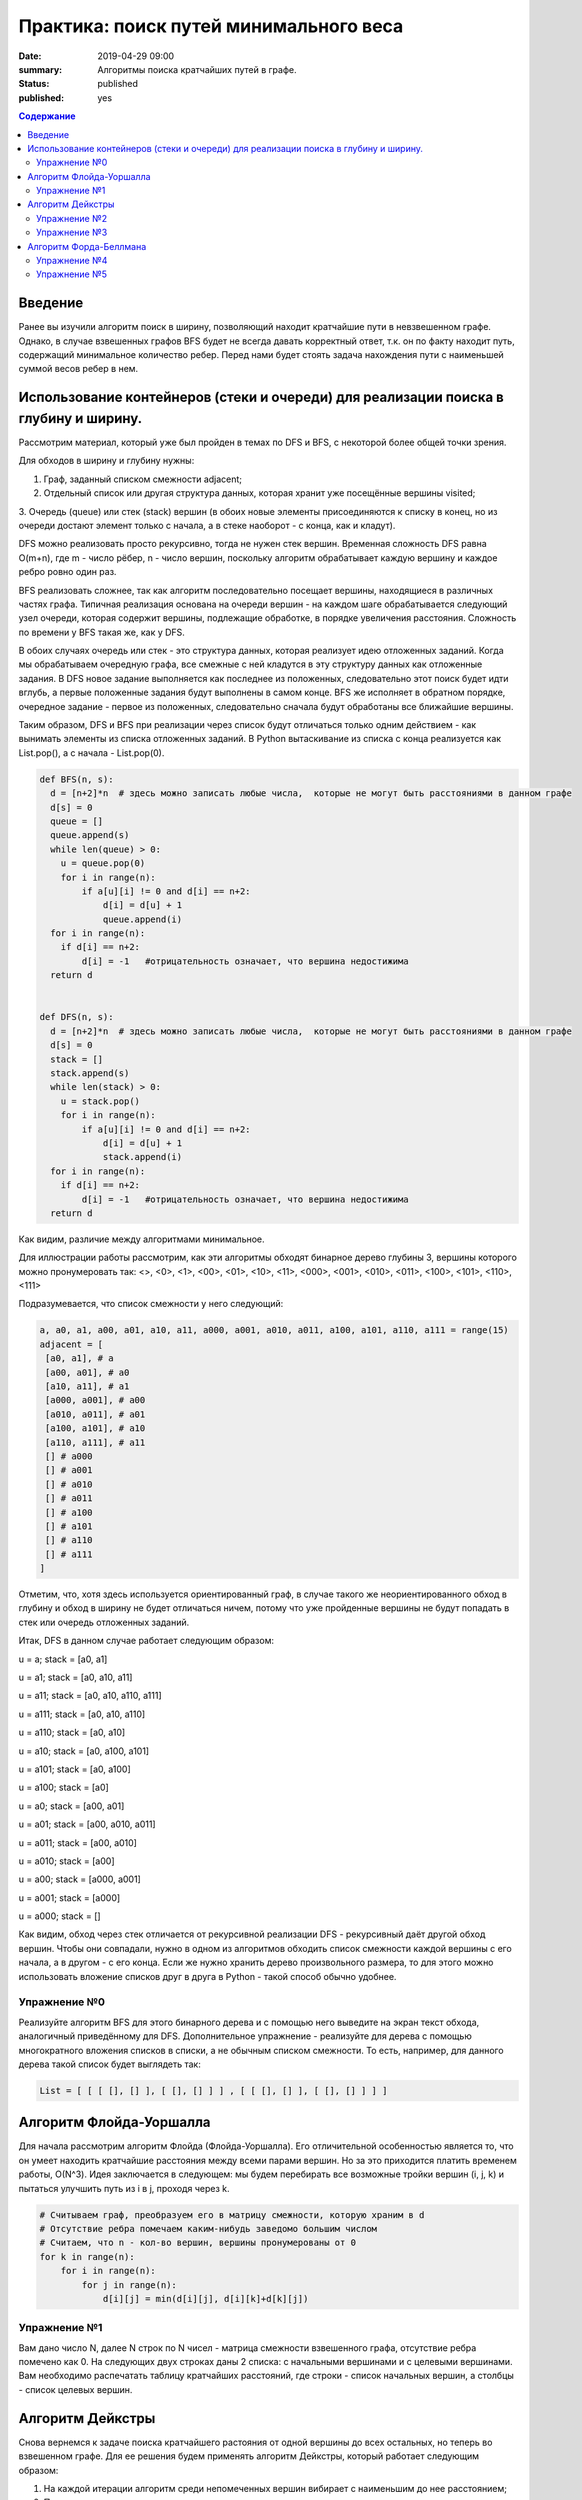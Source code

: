 Практика: поиск путей минимального веса
#######################################

:date: 2019-04-29 09:00
:summary: Алгоритмы поиска кратчайших путей в графе.
:status: published
:published: yes

.. default-role:: code

.. contents:: Содержание

Введение
========

Ранее вы изучили алгоритм поиск в ширину, позволяющий находит кратчайшие пути в невзвешенном графе. 
Однако, в случае взвешенных графов BFS будет не всегда давать корректный ответ, т.к. он по факту находит 
путь, содержащий минимальное количество ребер. Перед нами будет стоять задача нахождения пути с наименьшей суммой весов ребер в нем.



Использование контейнеров (стеки и очереди) для реализации поиска в глубину и ширину.
=====================================================================================

Рассмотрим материал, который уже был пройден в темах по DFS и BFS, с некоторой более общей точки зрения.

Для обходов в ширину и глубину нужны:

1. Граф, заданный списком смежности adjacent;
2. Отдельный список или другая структура данных, которая хранит уже посещённые вершины visited;
3. Очередь (queue) или стек (stack) вершин (в обоих новые элементы присоединяются к списку в конец, но из очереди достают элемент только
с начала, а в стеке наоборот - с конца, как и кладут).


DFS можно реализовать просто рекурсивно, тогда не нужен стек вершин. Временная сложность DFS равна O(m+n), где m - число рёбер, 
n - число вершин, поскольку алгоритм обрабатывает каждую вершину и каждое ребро ровно один раз.

BFS реализовать сложнее, так как алгоритм последовательно посещает вершины, находящиеся в различных частях графа. Типичная реализация 
основана на очереди вершин - на каждом шаге обрабатывается следующий узел очереди, которая содержит вершины, подлежащие обработке, в
порядке увеличения расстояния. Сложность по времени у BFS такая же, как у DFS.

В обоих случаях очередь или стек - это структура данных, которая реализует идею отложенных заданий. Когда мы обрабатываем очередную
графа, все смежные с ней кладутся в эту структуру данных как отложенные задания. В DFS новое задание выполняется как последнее из
положенных, следовательно этот поиск будет идти вглубь, а первые положенные задания будут выполнены в самом конце. BFS же исполняет в 
обратном порядке, очередное задание - первое из положенных, следовательно сначала будут обработаны все ближайшие вершины. 

Таким образом, DFS и BFS при реализации через список будут отличаться только одним действием - как вынимать элементы из списка
отложенных заданий. В Python вытаскивание из списка с конца реализуется как List.pop(), а с начала - List.pop(0).


.. code-block:: python

    def BFS(n, s):
      d = [n+2]*n  # здесь можно записать любые числа,  которые не могут быть расстояниями в данном графе
      d[s] = 0
      queue = []
      queue.append(s)
      while len(queue) > 0:
        u = queue.pop(0)
        for i in range(n):
            if a[u][i] != 0 and d[i] == n+2:
                d[i] = d[u] + 1
                queue.append(i)
      for i in range(n):
        if d[i] == n+2:
            d[i] = -1   #отрицательность означает, что вершина недостижима
      return d


    def DFS(n, s):
      d = [n+2]*n  # здесь можно записать любые числа,  которые не могут быть расстояниями в данном графе
      d[s] = 0
      stack = []
      stack.append(s)
      while len(stack) > 0:
        u = stack.pop()
        for i in range(n):
            if a[u][i] != 0 and d[i] == n+2:
                d[i] = d[u] + 1
                stack.append(i)
      for i in range(n):
        if d[i] == n+2:
            d[i] = -1   #отрицательность означает, что вершина недостижима
      return d


Как видим, различие между алгоритмами минимальное. 

Для иллюстрации работы рассмотрим, как эти алгоритмы обходят бинарное дерево глубины 3, вершины которого можно пронумеровать так:
<>, <0>, <1>, <00>, <01>, <10>, <11>,  <000>, <001>, <010>, <011>, <100>, <101>, <110>, <111>

Подразумевается, что список смежности у него следующий:

.. code-block:: python

	a, a0, a1, a00, a01, a10, a11, a000, a001, a010, a011, a100, a101, a110, a111 = range(15)
	adjacent = [
 	 [a0, a1], # a
 	 [a00, a01], # a0
	 [a10, a11], # a1
	 [a000, a001], # a00
	 [a010, a011], # a01
	 [a100, a101], # a10
	 [a110, a111], # a11
	 [] # a000
   	 [] # a001
   	 [] # a010
   	 [] # a011
   	 [] # a100
   	 [] # a101
   	 [] # a110
   	 [] # a111   
	]


Отметим, что, хотя здесь используется ориентированный граф, в случае такого же неориентированного обход в глубину и обход в ширину не
будет отличаться ничем, потому что уже пройденные вершины не будут попадать в стек или очередь отложенных заданий.

Итак, DFS в данном случае работает следующим образом:

u = a; stack = [a0, a1]

u = a1; stack = [a0, a10, a11]

u = a11; stack = [a0, a10, a110, a111]

u = a111; stack = [a0, a10, a110]

u = a110; stack = [a0, a10]

u = a10; stack = [a0, a100, a101]

u = a101; stack = [a0, a100]

u = a100; stack = [a0]

u = a0; stack = [a00, a01]

u = a01; stack = [a00, a010, a011]

u = a011; stack = [a00, a010]

u = a010; stack = [a00]

u = a00; stack = [a000, a001]

u = a001; stack = [a000]

u = a000; stack = []


Как видим, обход через стек отличается от рекурсивной реализации DFS - рекурсивный даёт другой обход вершин. Чтобы они совпадали, 
нужно в одном из алгоритмов обходить список смежности каждой вершины с его начала, а в другом - с его конца. Если же нужно хранить дерево произвольного размера, то для этого можно использовать вложение списков друг в друга в Python - такой способ обычно удобнее. 


Упражнение №0
+++++++++++++


Реализуйте алгоритм BFS для этого бинарного дерева и с помощью него выведите на экран текст обхода, аналогичный приведённому для DFS.
Дополнительное упражнение - реализуйте для дерева с помощью многократного вложения списков в списки, а не обычным списком смежности. То есть, например, для данного дерева такой список будет выглядеть так: 

.. code-block:: python

	List = [ [ [ [], [] ], [ [], [] ] ] , [ [ [], [] ], [ [], [] ] ] ]



Алгоритм Флойда-Уоршалла
========================

Для начала рассмотрим алгоритм Флойда (Флойда-Уоршалла). Его отличительной особенностью является то, что он умеет находить кратчайшие расстояния между всеми парами вершин. Но за это приходится платить временем работы, О(N^3). Идея заключается в следующем: мы будем перебирать все возможные тройки вершин (i, j, k) и пытаться улучшить путь из i в j, проходя через k.

.. code-block:: python

    # Считываем граф, преобразуем его в матрицу смежности, которую храним в d
    # Отсутствие ребра помечаем каким-нибудь заведомо большим числом
    # Считаем, что n - кол-во вершин, вершины пронумерованы от 0
    for k in range(n):
        for i in range(n):
            for j in range(n):
                d[i][j] = min(d[i][j], d[i][k]+d[k][j])

Упражнение №1
+++++++++++++

Вам дано число N, далее N строк по N чисел - матрица смежности взвешенного графа, отсутствие ребра помечено как 0. На следующих двух строках даны 2 списка: с начальными вершинами и с целевыми вершинами. Вам необходимо распечатать таблицу кратчайших расстояний, где строки - список начальных вершин, а столбцы - список целевых вершин.

Алгоритм Дейкстры
=================

Снова вернемся к задаче поиска кратчайшего растояния от одной вершины до всех остальных, но теперь во взвешенном графе. Для ее решения будем применять алгоритм Дейкстры, который работает следующим образом:

1. На каждой итерации алгоритм среди непомеченных вершин вибирает с наименьшим до нее расстоянием;
2. Помечает вершину как посещенную.
3. Пытается улучшить расстояние до смежных с ней вершин;

На каждой итерации поддерживается инвариант, что расстояния до помеченных вершин являются кратчайшими и более меняться не будут. Однако, чтобы это условие не нарушалось, граф не должен содержать ребер отрицательного веса. Иначе, алгоритм в такой задаче не применим. Код алгоритма выглядит следующим образом:

.. code-block:: python

    # считываем граф, преобразуем его в список смежности, который храним в graph
    # INF - заведомо большое число
    d = [INF]*n  # Считаем, что n - кол-во вершин, вершины пронумерованы от 0
    d[s] = 0  # s - стартовая вершина
    used = [False]*n
    while True:
        u = -1
        for i in range(n):
            if not used[i] and (u == -1 or d[u] > d[i]):
                u = i
        if u == -1:
            break
        used[u] = True
        for v, w in graph[u]:
            d[v] = min(d[v], d[u] + w)

Время работы алгоритма зависит от того, как быстро ищется минимум. В приведенном выше варианте время работы O(N^2). Для ускорения алгоритма применяют кучу либо дерево отрезков. В обоих случаях время работы будет O((N+M) log N).

Упражнение №2
+++++++++++++

Вам даны числа N и M, количество вершин и ребер ориентированного графа. Далее идет M строк вида u, v, w, где u и v задают начало и конец ребра, а w - его вес. В конце дано число - стартовая вершина. Посчитайте кратчайшие расстояния до всех вершин, используя алгоритм Дейкстры за O(N^2).

Упражнение №3
+++++++++++++

Теперь решите задачу из упражнения №2, реализовав алгоритм Дейкстры за O((N+M) log N).

Алгоритм Форда-Беллмана
=======================

Алгоритм Форда-Беллмана будет последним рассмотренным алгоритмом, который, как и алгоритм Дейкстры, используется для поиска кратчайшего расстояния от одной вершины до остальных. Он является типичным алгоритмом ДП. Состояния описываются двумя параметрами и означают "длину кратчайшего пути, проходящего не более, чем по i ребрам, и заканчивающегося в вершине j".

.. code-block:: python

    # считываем граф, преобразуем его в список ребер, который храним в edges
    d = [None]*n  # Считаем, что n - кол-во вершин, вершины пронумерованы от 0
    d[s] = 0  # s - стартовая вершина
    # INF - заведомо большое число
    for i in range(n-1):
        for u, v, w in edges:
            if d[u] is not None:
                d[v] = min(INF if d[v] is None else d[v], d[u] + w)

Такой алгоритм работает O(N\*M). Заметим несколько вещей:

1. Алгоритм работает корректно даже при наличии ребер отрицательного веса, -1 - валидное значение для расстояний, поэтому массив инициализировался с None;
2. Вернувшись в вершину, пройдя по циклу, расстояние до нее не может уменьшится (циклы отрицательного веса пока не рассматриваем);
3. Исходя из (2) для нахождения кратчайшего пути до всех вершин достаточно N-1 итерации, т.е. кратчайшие пути до всех вершин не содержат циклов.

Однако утверждение (2) справедливо, только когда нет циклов отрицательного веса, т.е. цикла, в которой растояния до вершин в нем будут каждый раз уменьшаться, если мы будем по нему гулять. Таким образом нам вообще не выгодно его заканчивать, а значит мы можем счиать, что кратчайшие расстояния до этих вершин будут -∞. Таким образом N-1 итерации не хватит чтобы посчитать кратчайшие расстояния. Поэтому мы можем внешний цикл увеличить на одну итерацию. Все вершины, расстояние до которых обновится на последней итерации, можем считать имеют расстояние -∞.

Отсюда можно сделать вывод, что алгоритм применяется не только для поиска кратчайших расстояний в графе, но и для поиска циклов отрицательного веса. Кроме того, алгоритм используется для поиска максимального потока минимальной стоимости.

Упражнение №4
+++++++++++++

Решите задачу из упражнения №2, используя алгоритм Форда-Беллмана. Гарантируется, что циклов отрицательного веса в графе нет.

Упражнение №5
+++++++++++++

Как и в предыдущих задачах, нам задан ориентированный взвешенный граф. Но теперь в нем могут быть циклы отрицательного веса. Необходимо вывести любой из таких циклов, либо сказать, что в графе его нет.

